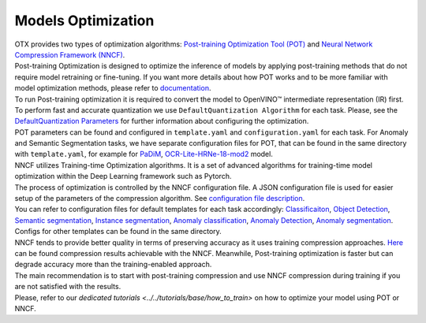 Models Optimization
===================

| OTX provides two types of optimization algorithms: `Post-training Optimization Tool (POT) <https://docs.openvino.ai/latest/pot_introduction.html#doxid-pot-introduction>`_ and `Neural Network Compression Framework (NNCF) <https://github.com/openvinotoolkit/nncf>`_.
| Post-training Optimization is designed to optimize the inference of models by applying post-training methods that do not require model retraining or fine-tuning. If you want more details about how POT works and to be more familiar with model optimization methods, please refer to `documentation <https://docs.openvino.ai/latest/pot_introduction.html#doxid-pot-introduction>`_.
| To run Post-training optimization it is required to convert the model to OpenVINO™ intermediate representation (IR) first. To perform fast and accurate quantization we use ``DefaultQuantization Algorithm`` for each task. Please, see the `DefaultQuantization Parameters <https://docs.openvino.ai/latest/pot_compression_algorithms_quantization_default_README.html#doxid-pot-compression-algorithms-quantization-default-r-e-a-d-m-e>`_ for further information about configuring the optimization.
| POT parameters can be found and configured in ``template.yaml`` and ``configuration.yaml`` for each task. For Anomaly and Semantic Segmentation tasks, we have separate configuration files for POT, that can be found in the same directory with ``template.yaml``, for example for `PaDiM <https://github.com/openvinotoolkit/training_extensions/blob/feature/otx/otx/algorithms/anomaly/configs/classification/padim/pot_optimization_config.json>`_, `OCR-Lite-HRNe-18-mod2 <https://github.com/openvinotoolkit/training_extensions/blob/feature/otx/otx/algorithms/segmentation/configs/ocr_lite_hrnet_18_mod2/pot_optimization_config.json>`_ model.


| NNCF utilizes Training-time Optimization algorithms. It is a set of advanced algorithms for training-time model optimization within the Deep Learning framework such as Pytorch.
| The process of optimization is controlled by the NNCF configuration file. A JSON configuration file is used for easier setup of the parameters of the compression algorithm. See `configuration file description <https://github.com/openvinotoolkit/nncf/blob/develop/docs/ConfigFile.md>`_.
| You can refer to configuration files for default templates for each task accordingly: `Classificaiton <https://github.com/openvinotoolkit/training_extensions/blob/feature/otx/otx/algorithms/classification/configs/efficientnet_b0_cls_incr/compression_config.json>`_, `Object Detection <https://github.com/openvinotoolkit/training_extensions/blob/feature/otx/otx/algorithms/detection/configs/detection/mobilenetv2_atss/compression_config.json>`_, `Semantic segmentation <https://github.com/openvinotoolkit/training_extensions/blob/feature/otx/otx/algorithms/segmentation/configs/ocr_lite_hrnet_18_mod2/compression_config.json>`_, `Instance segmentation <https://github.com/openvinotoolkit/training_extensions/blob/feature/otx/otx/algorithms/detection/configs/instance_segmentation/efficientnetb2b_maskrcnn/compression_config.json>`_, `Anomaly classification <https://github.com/openvinotoolkit/training_extensions/blob/feature/otx/otx/algorithms/anomaly/configs/classification/padim/compression_config.json>`_, `Anomaly Detection <https://github.com/openvinotoolkit/training_extensions/blob/feature/otx/otx/algorithms/anomaly/configs/detection/padim/compression_config.json>`_, `Anomaly segmentation <https://github.com/openvinotoolkit/training_extensions/blob/feature/otx/otx/algorithms/anomaly/configs/segmentation/padim/compression_config.json>`_. Configs for other templates can be found in the same directory.


| NNCF tends to provide better quality in terms of preserving accuracy as it uses training compression approaches. `Here <https://github.com/openvinotoolkit/nncf#nncf-compressed-model-zoo>`_ can be found compression results achievable with the NNCF. Meanwhile, Post-training optimization is faster but can degrade accuracy more than the training-enabled approach.
| The main recommendation is to start with post-training compression and use NNCF compression during training if you are not satisfied with the results.
| Please, refer to our `dedicated tutorials <../../tutorials/base/how_to_train>` on how to optimize your model using POT or NNCF.